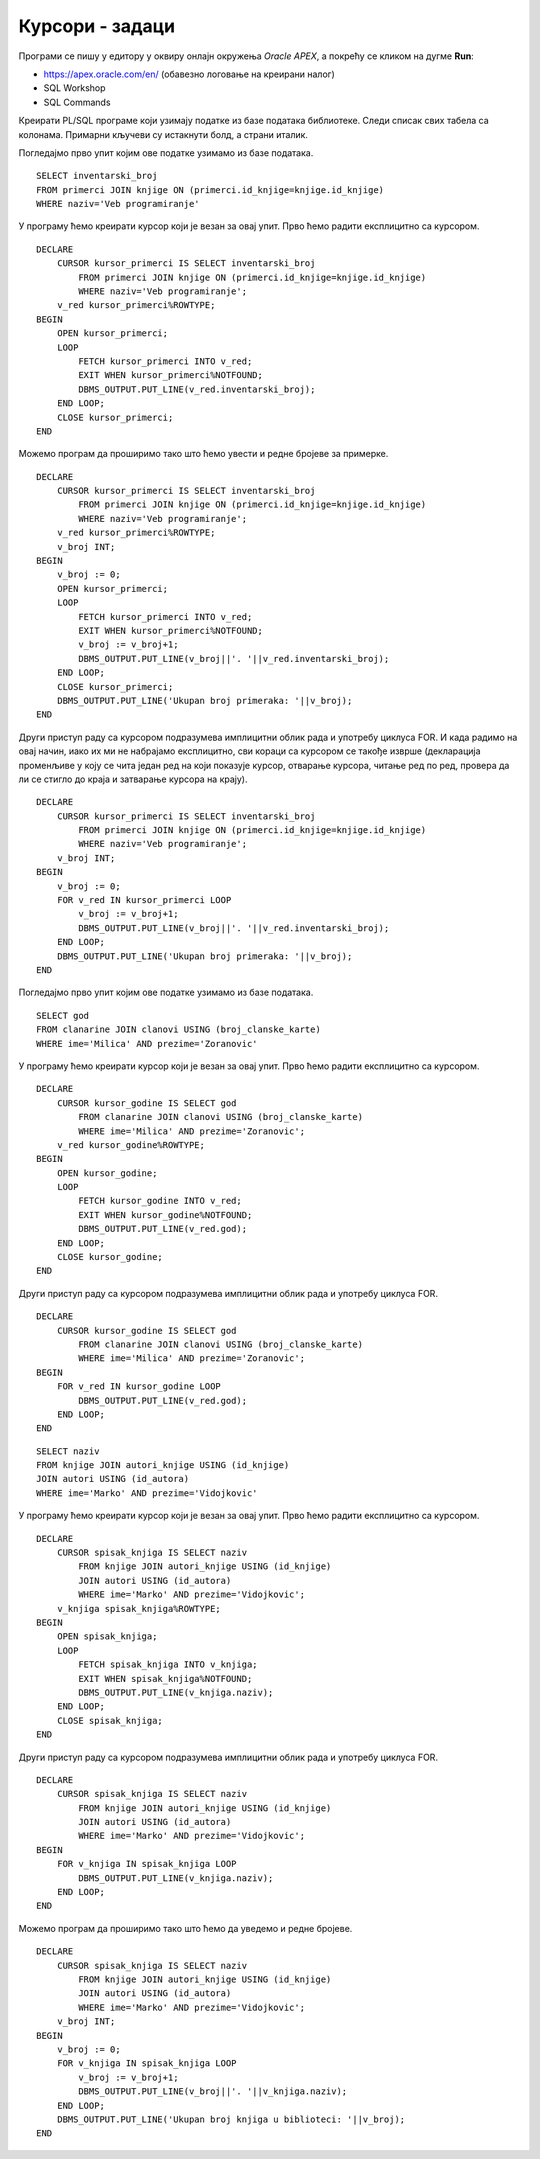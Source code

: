 Курсори - задаци
================

.. suggestionnote::

    Следе примери програма написаних у језику PL/SQL који користе курсоре. У решењима ће бити илустрован и експлицитан и имплицитан начин рада са курсором. 

Програми се пишу у едитору у оквиру онлајн окружења *Oracle APEX*, а покрећу се кликом на дугме **Run**:

- https://apex.oracle.com/en/ (обавезно логовање на креирани налог)
- SQL Workshop
- SQL Commands

Креирати PL/SQL програме који узимају податке из базе података библиотеке. Следи списак свих табела са колонама. Примарни кључеви су истакнути болд, а страни италик. 

.. image:: ../../_images/slika_73a.jpg
   :width: 600
   :align: center

.. questionnote::

    1. Приказати инвентарске бројеве свих примерака књиге „Veb-programiranje“ која може да се користи за истоимени предмет у четвртом разреду. 

Погледајмо прво упит којим ове податке узимамо из базе података. 

::


    SELECT inventarski_broj
    FROM primerci JOIN knjige ON (primerci.id_knjige=knjige.id_knjige)
    WHERE naziv='Veb programiranje'

У програму ћемо креирати курсор који је везан за овај упит. Прво ћемо радити експлицитно са курсором. 

::

    DECLARE
        CURSOR kursor_primerci IS SELECT inventarski_broj
            FROM primerci JOIN knjige ON (primerci.id_knjige=knjige.id_knjige)
            WHERE naziv='Veb programiranje';
        v_red kursor_primerci%ROWTYPE;
    BEGIN
        OPEN kursor_primerci;
        LOOP
            FETCH kursor_primerci INTO v_red;
            EXIT WHEN kursor_primerci%NOTFOUND;
            DBMS_OUTPUT.PUT_LINE(v_red.inventarski_broj);
        END LOOP;
        CLOSE kursor_primerci;
    END

Можемо програм да проширимо тако што ћемо увести и редне бројеве за примерке. 

::

    DECLARE
        CURSOR kursor_primerci IS SELECT inventarski_broj
            FROM primerci JOIN knjige ON (primerci.id_knjige=knjige.id_knjige)
            WHERE naziv='Veb programiranje';
        v_red kursor_primerci%ROWTYPE;
        v_broj INT;
    BEGIN
        v_broj := 0;
        OPEN kursor_primerci;
        LOOP
            FETCH kursor_primerci INTO v_red;
            EXIT WHEN kursor_primerci%NOTFOUND;
            v_broj := v_broj+1;
            DBMS_OUTPUT.PUT_LINE(v_broj||'. '||v_red.inventarski_broj);
        END LOOP;
        CLOSE kursor_primerci;
        DBMS_OUTPUT.PUT_LINE('Ukupan broj primeraka: '||v_broj);
    END

.. image:: ../../_images/slika_82b.jpg
   :width: 600
   :align: center

Други приступ раду са курсором подразумева имплицитни облик рада и употребу циклуса FOR. И када радимо на овај начин, иако их ми не набрајамо експлицитно, сви кораци са курсором се такође изврше (декларација променљиве у коју се чита један ред на који показује курсор, отварање курсора, читање ред по ред, провера да ли се стигло до краја и затварање курсора на крају). 

::

    DECLARE
        CURSOR kursor_primerci IS SELECT inventarski_broj
            FROM primerci JOIN knjige ON (primerci.id_knjige=knjige.id_knjige)
            WHERE naziv='Veb programiranje';
        v_broj INT;
    BEGIN
        v_broj := 0;
        FOR v_red IN kursor_primerci LOOP
            v_broj := v_broj+1;
            DBMS_OUTPUT.PUT_LINE(v_broj||'. '||v_red.inventarski_broj);
        END LOOP;
        DBMS_OUTPUT.PUT_LINE('Ukupan broj primeraka: '||v_broj);
    END

     

Погледајмо прво упит којим ове податке узимамо из базе података. 

::

    SELECT god 
    FROM clanarine JOIN clanovi USING (broj_clanske_karte)
    WHERE ime='Milica' AND prezime='Zoranovic'

У програму ћемо креирати курсор који је везан за овај упит. Прво ћемо радити експлицитно са курсором. 

::

    DECLARE
        CURSOR kursor_godine IS SELECT god 
            FROM clanarine JOIN clanovi USING (broj_clanske_karte)
            WHERE ime='Milica' AND prezime='Zoranovic';
        v_red kursor_godine%ROWTYPE;
    BEGIN
        OPEN kursor_godine;
        LOOP
            FETCH kursor_godine INTO v_red;
            EXIT WHEN kursor_godine%NOTFOUND;
            DBMS_OUTPUT.PUT_LINE(v_red.god);
        END LOOP;
        CLOSE kursor_godine;
    END

Други приступ раду са курсором подразумева имплицитни облик рада и употребу циклуса FOR.

::

    DECLARE
        CURSOR kursor_godine IS SELECT god 
            FROM clanarine JOIN clanovi USING (broj_clanske_karte)
            WHERE ime='Milica' AND prezime='Zoranovic';
    BEGIN
        FOR v_red IN kursor_godine LOOP
            DBMS_OUTPUT.PUT_LINE(v_red.god);
        END LOOP;
    END

.. questionnote::

    3. Приказати све књиге аутора Марка Видојковића. 

::

    SELECT naziv 
    FROM knjige JOIN autori_knjige USING (id_knjige)
    JOIN autori USING (id_autora)
    WHERE ime='Marko' AND prezime='Vidojkovic'

У програму ћемо креирати курсор који је везан за овај упит. Прво ћемо радити експлицитно са курсором. 

::

    DECLARE 
        CURSOR spisak_knjiga IS SELECT naziv 
            FROM knjige JOIN autori_knjige USING (id_knjige)
            JOIN autori USING (id_autora)
            WHERE ime='Marko' AND prezime='Vidojkovic';
        v_knjiga spisak_knjiga%ROWTYPE;
    BEGIN
        OPEN spisak_knjiga;
        LOOP
            FETCH spisak_knjiga INTO v_knjiga;
            EXIT WHEN spisak_knjiga%NOTFOUND;
            DBMS_OUTPUT.PUT_LINE(v_knjiga.naziv);
        END LOOP;
        CLOSE spisak_knjiga;
    END

Други приступ раду са курсором подразумева имплицитни облик рада и употребу циклуса FOR.

::

    DECLARE 
        CURSOR spisak_knjiga IS SELECT naziv 
            FROM knjige JOIN autori_knjige USING (id_knjige)
            JOIN autori USING (id_autora)
            WHERE ime='Marko' AND prezime='Vidojkovic';
    BEGIN
        FOR v_knjiga IN spisak_knjiga LOOP
            DBMS_OUTPUT.PUT_LINE(v_knjiga.naziv);
        END LOOP;
    END

Можемо програм да проширимо тако што ћемо да уведемо и редне бројеве.

::

    DECLARE 
        CURSOR spisak_knjiga IS SELECT naziv 
            FROM knjige JOIN autori_knjige USING (id_knjige)
            JOIN autori USING (id_autora)
            WHERE ime='Marko' AND prezime='Vidojkovic';
        v_broj INT;
    BEGIN
        v_broj := 0;
        FOR v_knjiga IN spisak_knjiga LOOP
            v_broj := v_broj+1;
            DBMS_OUTPUT.PUT_LINE(v_broj||'. '||v_knjiga.naziv);
        END LOOP;
        DBMS_OUTPUT.PUT_LINE('Ukupan broj knjiga u biblioteci: '||v_broj);
    END

.. image:: ../../_images/slika_82c.jpg
   :width: 300
   :align: center